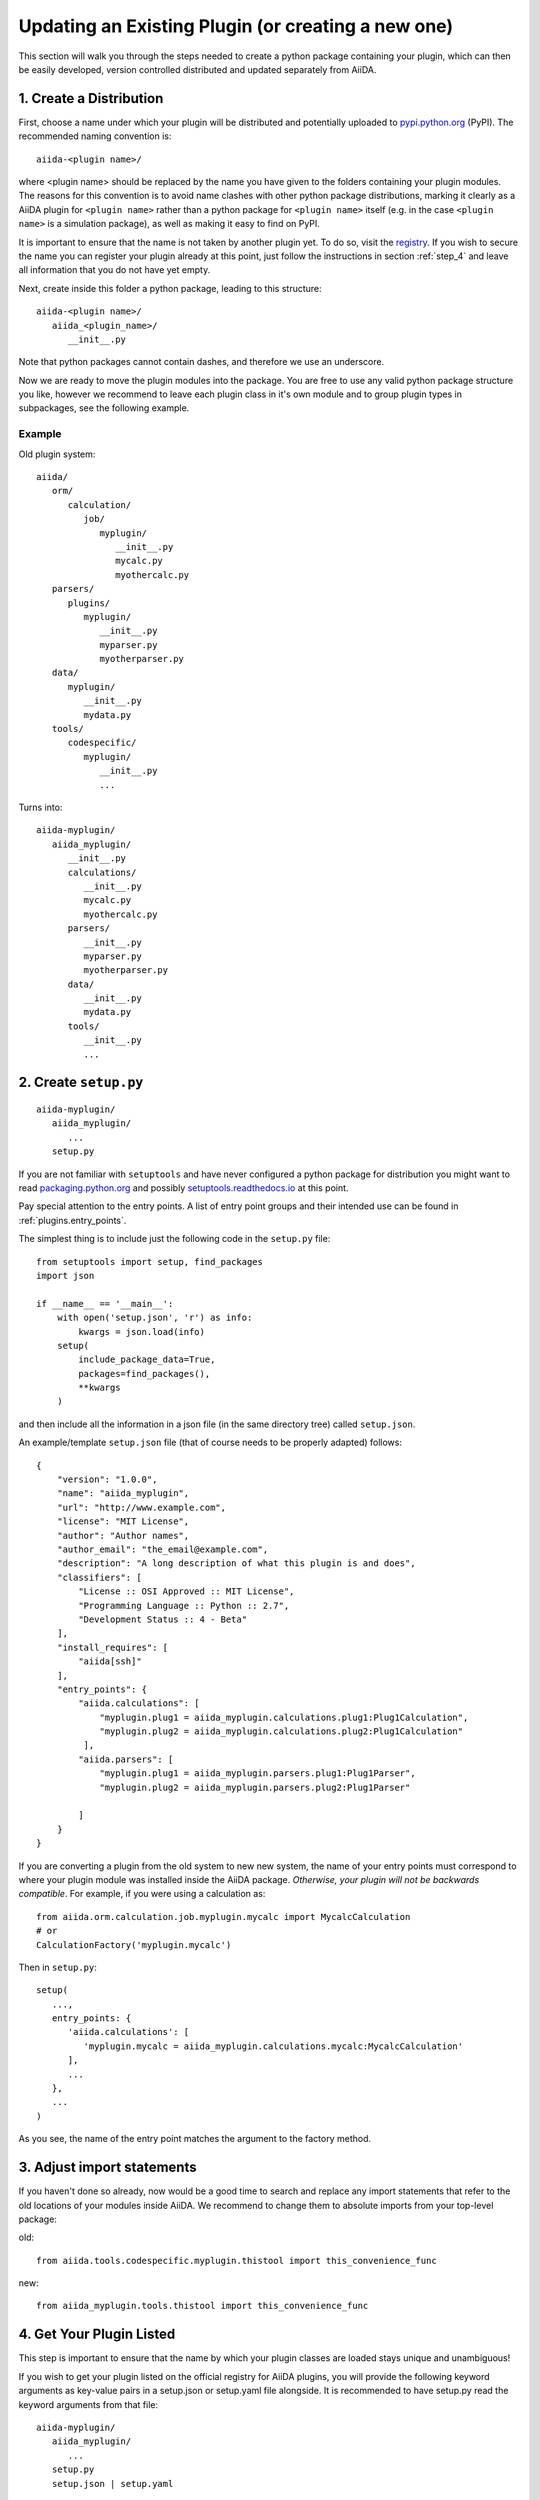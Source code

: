 Updating an Existing Plugin (or creating a new one)
===================================================

This section will walk you through the steps needed to create a python package containing your plugin, which can then be easily developed, version controlled distributed and updated separately from AiiDA.

1. Create a Distribution
------------------------

First, choose a name under which your plugin will be distributed and potentially uploaded to `pypi.python.org <pypi>`_ (PyPI). The recommended naming convention is::
   
   aiida-<plugin name>/

where <plugin name> should be replaced by the name you have given to the folders containing your plugin modules. The reasons for this convention is to avoid name clashes with other python package distributions, marking it clearly as a AiiDA plugin for ``<plugin name>`` rather than a python package for ``<plugin name>`` itself (e.g. in the case ``<plugin name>`` is a simulation package), as well as making it easy to find on PyPI.

It is important to ensure that the name is not taken by another plugin yet. To do so, visit the `registry`_. If you wish to secure the name you can register your plugin already at this point, just follow the instructions in section :ref:`step_4` and leave all information that you do not have yet empty.

Next, create inside this folder a python package, leading to this structure::

   aiida-<plugin name>/
      aiida_<plugin_name>/
         __init__.py

Note that python packages cannot contain dashes, and therefore we use an underscore.

Now we are ready to move the plugin modules into the package. You are free to use any valid python package structure you like, however we recommend to leave each plugin class in it's own module and to group plugin types in subpackages, see the following example.

Example
^^^^^^^

Old plugin system::

   aiida/
      orm/
         calculation/
            job/
               myplugin/
                  __init__.py
                  mycalc.py
                  myothercalc.py
      parsers/
         plugins/
            myplugin/
               __init__.py
               myparser.py
               myotherparser.py
      data/
         myplugin/
            __init__.py
            mydata.py
      tools/
         codespecific/
            myplugin/
               __init__.py
               ...

Turns into::
   
   aiida-myplugin/
      aiida_myplugin/
         __init__.py
         calculations/
            __init__.py
            mycalc.py
            myothercalc.py
         parsers/
            __init__.py
            myparser.py
            myotherparser.py
         data/
            __init__.py
            mydata.py
         tools/
            __init__.py
            ...

2. Create ``setup.py``
----------------------

::
   
   aiida-myplugin/
      aiida_myplugin/
         ...
      setup.py

If you are not familiar with ``setuptools`` and have never configured a python package for distribution you might want to read `packaging.python.org <packaging>`_ and possibly `setuptools.readthedocs.io <setuptools>`_ at this point.

Pay special attention to the entry points. A list of entry point groups and their intended use can be found in :ref:`plugins.entry_points`.

The simplest thing is to include just the following code in the
``setup.py`` file::

  from setuptools import setup, find_packages
  import json

  if __name__ == '__main__':
      with open('setup.json', 'r') as info:
          kwargs = json.load(info)
      setup(
          include_package_data=True,
          packages=find_packages(),
          **kwargs
      )

and then include all the information in a json file (in the same
directory tree) called ``setup.json``.

An example/template ``setup.json`` file (that of course needs to be properly adapted) follows::

   {
       "version": "1.0.0",
       "name": "aiida_myplugin",
       "url": "http://www.example.com",
       "license": "MIT License",
       "author": "Author names",
       "author_email": "the_email@example.com",
       "description": "A long description of what this plugin is and does",
       "classifiers": [
           "License :: OSI Approved :: MIT License",
           "Programming Language :: Python :: 2.7",
           "Development Status :: 4 - Beta"
       ],
       "install_requires": [
           "aiida[ssh]"
       ],
       "entry_points": {
           "aiida.calculations": [
               "myplugin.plug1 = aiida_myplugin.calculations.plug1:Plug1Calculation",
               "myplugin.plug2 = aiida_myplugin.calculations.plug2:Plug1Calculation"
            ],
           "aiida.parsers": [
               "myplugin.plug1 = aiida_myplugin.parsers.plug1:Plug1Parser",
               "myplugin.plug2 = aiida_myplugin.parsers.plug2:Plug1Parser"

           ]
       }
   }

If you are converting a plugin from the old system to new new system, the name of your entry points must correspond to where your plugin module was installed inside the AiiDA package. *Otherwise, your plugin will not be backwards compatible*. For example, if you were using a calculation as::

   from aiida.orm.calculation.job.myplugin.mycalc import MycalcCalculation
   # or
   CalculationFactory('myplugin.mycalc')

Then in ``setup.py``::

   setup(
      ...,
      entry_points: {
         'aiida.calculations': [
            'myplugin.mycalc = aiida_myplugin.calculations.mycalc:MycalcCalculation'
         ],
         ...
      },
      ...
   )
   
As you see, the name of the entry point matches the argument to the factory method.

3. Adjust import statements
---------------------------

If you haven't done so already, now would be a good time to search and replace any import statements that refer to the old locations of your modules inside AiiDA. We recommend to change them to absolute imports from your top-level package:

old::

   from aiida.tools.codespecific.myplugin.thistool import this_convenience_func

new::
   
   from aiida_myplugin.tools.thistool import this_convenience_func

.. _step_4:

4. Get Your Plugin Listed
-------------------------

This step is important to ensure that the name by which your plugin classes are loaded stays unique and unambiguous!

If you wish to get your plugin listed on the official registry for AiiDA plugins, you will provide the following keyword arguments as key-value pairs in a setup.json or setup.yaml file alongside. It is recommended to have setup.py read the keyword arguments from that file::

   aiida-myplugin/
      aiida_myplugin/
         ...
      setup.py
      setup.json | setup.yaml

* ``name``
* ``author``
* ``author_email``
* ``description``
* ``url``
* ``license``
* ``classifiers`` (optional)
* ``version``
* ``install_requires``
* ``entry_points``
* ``scripts`` (optional)

Now, fork the plugin `registry`_ repository, fill in your plugin's information in the same fashion as the plugins already registered, and create a pull request. The registry will allow users to discover your plugin using ``verdi plugin search`` (note: the latter verdi command is not yet implemented in AiiDA).

.. _pypi: https://pypi.python.org
.. _packaging: https://packaging.python.org/distributing/#configuring-your-project
.. _setuptools: https://setuptools.readthedocs.io
.. _registry: https://github.com/aiidateam/aiida-registry
